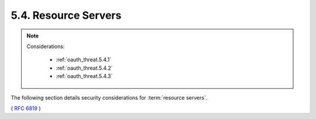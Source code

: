 5.4.  Resource Servers
---------------------------

.. note::

    Considerations:

        - :ref:`oauth_threat.5.4.1`
        - :ref:`oauth_threat.5.4.2`
        - :ref:`oauth_threat.5.4.3`

The following section details security considerations for :term:`resource servers`.

( :rfc:`6819` )
